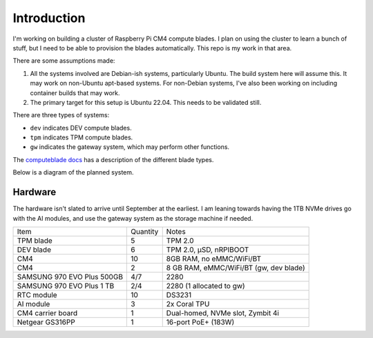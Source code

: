 Introduction
============

I'm working on building a cluster of Raspberry Pi CM4 compute blades. I plan on
using the cluster to learn a bunch of stuff, but I need to be able to provision
the blades automatically. This repo is my work in that area.

There are some assumptions made:

1. All the systems involved are Debian-ish systems, particularly Ubuntu. The
   build system here will assume this. It may work on non-Ubuntu apt-based
   systems. For non-Debian systems, I've also been working on including
   container builds that may work.
2. The primary target for this setup is Ubuntu 22.04. This needs to be 
   validated still.

There are three types of systems:

- ``dev`` indicates DEV compute blades.
- ``tpm`` indicates TPM compute blades.
- ``gw`` indicates the gateway system, which may perform other functions.

The `computeblade docs <https://docs.computeblade.com/>`_ has a description of
the different blade types.

Below is a diagram of the planned system.

.. graphviz ::

    digraph cluster {
        subgraph {
            dev01;
            dev02;
            dev03;
            dev04;
            dev05;

            tpm01;
            tpm02;
            tpm03;
            tpm04;
            tpm05;
        }

        "poe-switch" -> dev01 [dir=both];
        "poe-switch" -> dev02 [dir=both];
        "poe-switch" -> dev03 [dir=both];
        "poe-switch" -> dev04 [dir=both];
        "poe-switch" -> dev05 [dir=both];

        "poe-switch" -> tpm01 [dir=both];
        "poe-switch" -> tpm02 [dir=both];
        "poe-switch" -> tpm03 [dir=both];
        "poe-switch" -> tpm04 [dir=both];
        "poe-switch" -> tpm05 [dir=both];

        "poe-switch" -> gw [dir=both];
        publicnet    -> gw [dir=both];
    }


Hardware
--------

The hardware isn't slated to arrive until September at the earliest. I am
leaning towards having the 1TB NVMe drives go with the AI modules, and use
the gateway system as the storage machine if needed.

+----------------------------+----------+----------------------------------------+
| Item                       | Quantity | Notes                                  |
+----------------------------+----------+----------------------------------------+
| TPM blade                  | 5        | TPM 2.0                                |
+----------------------------+----------+----------------------------------------+
| DEV blade                  | 6        | TPM 2.0, µSD, nRPIBOOT                 |
+----------------------------+----------+----------------------------------------+
| CM4                        | 10       | 8GB RAM, no eMMC/WiFi/BT               |
+----------------------------+----------+----------------------------------------+
| CM4                        | 2        | 8 GB RAM, eMMC/WiFi/BT (gw, dev blade) |
+----------------------------+----------+----------------------------------------+
| SAMSUNG 970 EVO Plus 500GB | 4/7      | 2280                                   |
+----------------------------+----------+----------------------------------------+
| SAMSUNG 970 EVO Plus 1 TB  | 2/4      | 2280 (1 allocated to gw)               |
+----------------------------+----------+----------------------------------------+
| RTC module                 | 10       | DS3231                                 |
+----------------------------+----------+----------------------------------------+
| AI module                  | 3        | 2x Coral TPU                           |
+----------------------------+----------+----------------------------------------+
| CM4 carrier board          | 1        | Dual-homed, NVMe slot, Zymbit 4i       |
+----------------------------+----------+----------------------------------------+
| Netgear GS316PP            | 1        | 16-port PoE+ (183W)                    |
+----------------------------+----------+----------------------------------------+


